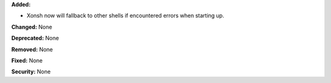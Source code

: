 **Added:**

* Xonsh now will fallback to other shells if encountered errors when
  starting up.

**Changed:** None

**Deprecated:** None

**Removed:** None

**Fixed:** None

**Security:** None
